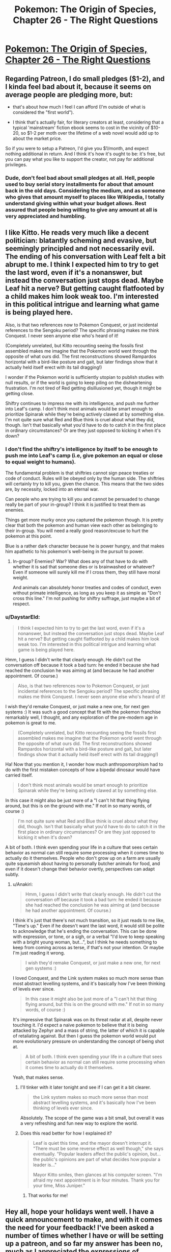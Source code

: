 #+TITLE: Pokemon: The Origin of Species, Chapter 26 - The Right Questions

* [[https://www.fanfiction.net/s/9794740/26/Pokemon-The-Origin-of-Species][Pokemon: The Origin of Species, Chapter 26 - The Right Questions]]
:PROPERTIES:
:Author: DaystarEld
:Score: 35
:DateUnix: 1448970883.0
:DateShort: 2015-Dec-01
:END:

** Regarding Patreon, I do small pledges ($1-2), and I kinda feel bad about it, because it seems on average people are pledging more, but:

- that's about how much I feel I can afford (I'm outside of what is considered the "first world").

- I think that's actually fair, for literary creators at least, considering that a typical 'mainstream' fiction ebook seems to cost in the vicinity of $10-20, so $1-2 per moth over the lifetime of a web novel would add up to about the market price.

So if you were to setup a Patreon, I'd give you $1/month, and expect nothing additional in return. And I think it's how it's ought to be: it's free, but you can pay what you like to support the creator, not pay for additional privileges.
:PROPERTIES:
:Author: daydev
:Score: 10
:DateUnix: 1448996630.0
:DateShort: 2015-Dec-01
:END:

*** Dude, don't feel bad about small pledges at all. Hell, people used to buy serial story installments for about that amount back in the old days. Considering the medium, and as someone who gives that amount myself to places like Wikipedia, I totally understand giving within what your budget allows. Rest assured that people being willing to give any amount at all is very appreciated and humbling.
:PROPERTIES:
:Author: DaystarEld
:Score: 11
:DateUnix: 1449004923.0
:DateShort: 2015-Dec-02
:END:


** I like Kitto. He reads very much like a decent politician: blatantly scheming and evasive, but seemingly principled and not necessarily evil. The ending of his conversation with Leaf felt a bit abrupt to me. I think I expected him to try to get the last word, even if it's a nonanswer, but instead the conversation just stops dead. Maybe Leaf hit a nerve? But getting caught flatfooted by a child makes him look weak too. I'm interested in this political intrigue and learning what game is being played here.

Also, is that two references now to Pokemon Conquest, or just incidental references to the Sengoku period? The specific phrasing makes me think Conquest. I never seen anyone else who's heard of it!

(Completely unrelated, but Kitto recounting seeing the fossils first assembled makes me imagine that the Pokemon world went through the opposite of what ours did. The first reconstructions showed Rampardos horizontal with a bird-like posture and gait, but later findings show that it actually held itself erect with its tail dragging!)

I wonder if the Pokemon world is sufficiently utopian to publish studies with null results, or if the world is going to keep piling on the disheartening frustration. I'm not tired of Red getting disillusioned yet, though it might be getting close.

Shiftry continues to impress me with its intelligence, and push me further into Leaf's camp. I don't think most animals would be smart enough to prioritize Spinarak while they're being actively clawed at by something else. I'm not quite sure what Red and Blue think is cruel about what they did, though. Isn't that basically what you'd have to do to catch it in the first place in ordinary circumstances? Or are they just opposed to kicking it when it's down?
:PROPERTIES:
:Author: Anakiri
:Score: 8
:DateUnix: 1449050274.0
:DateShort: 2015-Dec-02
:END:

*** I don't find the shiftry's intelligence by itself to be enough to push me into Leaf's camp (i.e, give pokemon an equal or close to equal weight to humans).

The fundamental problem is that shiftries cannot sign peace treaties or code of conduct. Rules will be obeyed only by the human side. The shiftries will certainly try to kill you, given the chance. This means that the two sides are, by necessity, locked into an eternal war.

Can people who are trying to kill you and cannot be persuaded to change really be part of your in-group? I think it is justified to treat them as enemies.

Things get more murky once you captured the pokemon though. It is pretty clear that both the pokemon and human view each other as belonging to their in-group. You will need a really good reason/excuse to hurt the pokemon at this point.

Blue is a rather dark character because he is power hungry, and that makes him apathetic to his pokemon's well-being in the pursuit to power.
:PROPERTIES:
:Author: winkingseq
:Score: 3
:DateUnix: 1449071950.0
:DateShort: 2015-Dec-02
:END:

**** In-group? Enemies? War? What does any of that have to do with whether it is sad that someone dies or is brainwashed or whatever? Even if someone will surely kill me if I cross them, they still have moral weight.

And animals can absolutely honor treaties and codes of conduct, even without primate intelligence, as long as you keep it as simple as "Don't cross this line." I'm not pushing for shiftry suffrage, just maybe a bit of respect.
:PROPERTIES:
:Author: Anakiri
:Score: 3
:DateUnix: 1449079919.0
:DateShort: 2015-Dec-02
:END:


*** u/DaystarEld:
#+begin_quote
  I think I expected him to try to get the last word, even if it's a nonanswer, but instead the conversation just stops dead. Maybe Leaf hit a nerve? But getting caught flatfooted by a child makes him look weak too. I'm interested in this political intrigue and learning what game is being played here.
#+end_quote

Hmm, I guess I didn't write that clearly enough. He didn't cut the conversation off because it took a bad turn: he ended it because she had reached the conclusion he was aiming at (and because he had another appointment. Of course.)

#+begin_quote
  Also, is that two references now to Pokemon Conquest, or just incidental references to the Sengoku period? The specific phrasing makes me think Conquest. I never seen anyone else who's heard of it!
#+end_quote

I wish they'd remake Conquest, or just make a new one, for next gen systems :) It was such a good concept that fit with the pokemon franchise remarkably well, I thought, and any exploration of the pre-modern age in pokemon is great to me.

#+begin_quote
  (Completely unrelated, but Kitto recounting seeing the fossils first assembled makes me imagine that the Pokemon world went through the opposite of what ours did. The first reconstructions showed Rampardos horizontal with a bird-like posture and gait, but later findings show that it actually held itself erect with its tail dragging!)
#+end_quote

Ha! Now that you mention it, I wonder how much anthropomorphism had to do with the first mistaken concepts of how a bipedal dinosaur would have carried itself.

#+begin_quote
  I don't think most animals would be smart enough to prioritize Spinarak while they're being actively clawed at by something else.
#+end_quote

In this case it might also be just more of a "I can't hit that thing flying around, but this is on the ground with me." If not in so many words, of course :)

#+begin_quote
  I'm not quite sure what Red and Blue think is cruel about what they did, though. Isn't that basically what you'd have to do to catch it in the first place in ordinary circumstances? Or are they just opposed to kicking it when it's down?
#+end_quote

A bit of both. I think even spending your life in a culture that sees certain behavior as normal can still require some processing when it comes time to actually do it themselves. People who don't grow up on a farm are usually quite squeamish about having to personally butcher animals for food, and even if it doesn't change their behavior overtly, perspectives can adapt subtly.
:PROPERTIES:
:Author: DaystarEld
:Score: 2
:DateUnix: 1449074023.0
:DateShort: 2015-Dec-02
:END:

**** u/Anakiri:
#+begin_quote
  Hmm, I guess I didn't write that clearly enough. He didn't cut the conversation off because it took a bad turn: he ended it because she had reached the conclusion he was aiming at (and because he had another appointment. Of course.)
#+end_quote

I think it's just that there's not much transition, so it just reads to me like, "Time's up." Even if he doesn't want the last word, it would still be polite to acknowledge that he's ending the conversation. This can be done with expression, or tone, or a sigh, or a verbal "I'd love to keep speaking with a bright young woman, but...", but I think he needs something to keep from coming across as terse, if that's not your intention. Or maybe I'm just reading it wrong.

#+begin_quote
  I wish they'd remake Conquest, or just make a new one, for next gen systems :)
#+end_quote

I loved Conquest, and the Link system makes so much more sense than most abstract levelling systems, and it's basically how I've been thinking of levels ever since.

#+begin_quote
  In this case it might also be just more of a "I can't hit that thing flying around, but this is on the ground with me." If not in so many words, of course :)
#+end_quote

It's impressive that Spinarak was on its threat radar at all, despite never touching it. I'd expect a naive pokemon to believe that it is being attacked by Zephyr and a mass of string, the latter of which it is capable of retaliating against. But then I guess the pokemon world would put more evolutionary pressure on understanding the concept of being shot at.

#+begin_quote
  A bit of both. I think even spending your life in a culture that sees certain behavior as normal can still require some processing when it comes time to actually do it themselves.
#+end_quote

Yeah, that makes sense.
:PROPERTIES:
:Author: Anakiri
:Score: 2
:DateUnix: 1449078805.0
:DateShort: 2015-Dec-02
:END:

***** I'll tinker with it later tonight and see if I can get it a bit clearer.

#+begin_quote
  the Link system makes so much more sense than most abstract levelling systems, and it's basically how I've been thinking of levels ever since.
#+end_quote

Absolutely. The scope of the game was a bit small, but overall it was a very refreshing and fun new way to explore the world.
:PROPERTIES:
:Author: DaystarEld
:Score: 2
:DateUnix: 1449079270.0
:DateShort: 2015-Dec-02
:END:


***** Does this read better for how I explained it?

#+begin_quote
  Leaf is quiet this time, and the mayor doesn't interrupt it. "There must be some reverse effect as well though," she says eventually. "Popular leaders affect the public's opinion, but... the public's opinions are part of what decides how popular a leader is..."

  Mayor Kitto smiles, then glances at his computer screen. "I'm afraid my next appointment is in four minutes. Thank you for your time, Miss Juniper."
#+end_quote
:PROPERTIES:
:Author: DaystarEld
:Score: 2
:DateUnix: 1449085215.0
:DateShort: 2015-Dec-02
:END:

****** That works for me!
:PROPERTIES:
:Author: Anakiri
:Score: 2
:DateUnix: 1449089105.0
:DateShort: 2015-Dec-03
:END:


** Hey all, hope your holidays went well. I have a quick announcement to make, and with it comes the need for your feedback! I've been asked a number of times whether I have or will be setting up a patreon, and so far my answer has been no, much as I appreciated the expressions of support.

As the requests continue to grow however, I've begun to consider it as a serious endeavor, but only if I feel like there's something I can offer beyond this story, which will always be free and available here in any case. To start with, I have a collection of other writings on topics as varied as politics and tabletop RPGs, along with other stories and novels I've written or am writing. I'm currently working on a site to put it all in one place, both to make it easier for fans of my work to view them, and to improve the communication between myself and my readers, and my readers and other readers, which fanfiction is notoriously bad at facilitating. So that seems like a good goal for the kind of thing the Patreon would support.

So in addition to the above, what I'd specifically like feedback on is the topic of rewards and donations. What's the kind of thing you'd like in return, if you were willing to pay for a lunch time sandwich? Let me know here!

Thanks, and enjoy!
:PROPERTIES:
:Author: DaystarEld
:Score: 5
:DateUnix: 1448970910.0
:DateShort: 2015-Dec-01
:END:

*** The best part about this series for me is the whole Pokemon combined with research! I'd support the series for nothing, but some really cool rewards would be things like an Abstract for a particular article on a Pokemon subject, or an article for a more substantial donation. I'd love to see scientific articles on how Water Spout's relationship with HP was discovered, how rare pokemon get their type assigned to them, and different professional journals like Breeders' Weekly or the Journal of Typology.
:PROPERTIES:
:Author: Zscore3
:Score: 4
:DateUnix: 1448995890.0
:DateShort: 2015-Dec-01
:END:

**** This is a great idea, though I'm hesitant to offer rewards that are in any way related to more pokemon content itself, as that edges a bit too close to IP infringement. Nintendo is known to be pretty unforgiving in that, and their Great Eye is ever watchful.

It's possible I could find a less structured way of doing the same thing though, like a podcast or youtube video that fields questions from donaters, including ones like that. Thanks for the idea!
:PROPERTIES:
:Author: DaystarEld
:Score: 2
:DateUnix: 1449004450.0
:DateShort: 2015-Dec-02
:END:


** Hey there, I've been following this story since probably chapter 8 or 9, and I gotta say I've been hooked and eagerly await the beginning of the month for updates. The world you've slowly fleshed out is immense and nothing short of fantastic. I would definitely back you on Patreon for 10-15 dollars a month.

In regards to bonus content though, I would say the thing I really want would probably be more frequent updates, perhaps on a 3 week schedule instead of your currently monthly one or something? I think it's worth it to consider a time to profit ratio that determines how quickly you push out content. Higher levels of Patreon contribution could mean more of your attention within the month could be focused on weaving the story. You can still figure out at what point you find that the update frequency is too high for what you want to put out, and set a limit to the maximum amount of chapters you can write through the unlock limits.

I definitely would still explore interest in other content/creations, perhaps put out a chapter or sampler here to see how the community reaction is?
:PROPERTIES:
:Author: Pineapple_Chicken
:Score: 3
:DateUnix: 1448994304.0
:DateShort: 2015-Dec-01
:END:

*** u/DaystarEld:
#+begin_quote
  I definitely would still explore interest in other content/creations, perhaps put out a chapter or sampler here to see how the community reaction is?
#+end_quote

Yeah, this sounds good. It would take prioritization of certain projects over others, so getting community feedback before I commit to one or the other is a great idea.

#+begin_quote
  I would say the thing I really want would probably be more frequent updates, perhaps on a 3 week schedule instead of your currently monthly one or something?
#+end_quote

You and me both: believe me when I say that as excited as readers are to see the next chapter and what comes next in the story, I'm at least as excited to get there and share it with you all. Unfortunately, my writing time is already very limited by work and other responsibilities to family, and I can barely make any time to work on other writing projects. So for now I don't know how realistic a shorter time frame on writing new chapters is.

In addition to all that though, as mentioned in another comment:

#+begin_quote
  I'm hesitant to offer rewards that are in any way related to more pokemon content itself, as that edges a bit too close to IP infringement. Nintendo is known to be pretty unforgiving in that, and their Great Eye is ever watchful.
#+end_quote
:PROPERTIES:
:Author: DaystarEld
:Score: 3
:DateUnix: 1449004660.0
:DateShort: 2015-Dec-02
:END:


** Hey! I just wanna buy you sandwiches for the story as-is. Extra content would just be icing on the cake for me. I second everything in this thread so far, and I'd probably look over your other writings as well, if they were presented to me.
:PROPERTIES:
:Author: Atilme
:Score: 3
:DateUnix: 1449001934.0
:DateShort: 2015-Dec-02
:END:

*** Good to hear, thanks!
:PROPERTIES:
:Author: DaystarEld
:Score: 2
:DateUnix: 1449004950.0
:DateShort: 2015-Dec-02
:END:


** I feel bad that I'm always complaining about something regarding the scientific publication, but in any scientific case, the Abstract should not be done. The abstract is pretty much the last thing to be done as it should transmit an overview of the problem and the obtained results and conclusions. [[http://users.ece.cmu.edu/%7Ekoopman/essays/abstract.html][For future reference]]. It's usually the smallest piece of text where people spend more time for very good reasons.

Regarding the rest of the chapter, I found it well accomplished how Blue re-evaluated his priorities before he got himself too deep. I was thinking to myself that he was being too hurried in his actions and it was good enough for his mental thoughts to also reach that conclusion.

Regarding Patreon, I'm not really currently available for performing that kind of investment, but supposing I would be in a few months time, what leaves me more indecisive is really not knowing what other kind of writings you are offering. Perhaps once you have your personal site up, it will be easier to evaluate if I think the investment is worthwhile.
:PROPERTIES:
:Author: Drexer
:Score: 3
:DateUnix: 1449057386.0
:DateShort: 2015-Dec-02
:END:

*** u/DaystarEld:
#+begin_quote
  I feel bad that I'm always complaining about something regarding the scientific publication, but in any scientific case, the Abstract should not be done. The abstract is pretty much the last thing to be done as it should transmit an overview of the problem and the obtained results and conclusions. For future reference[1] . It's usually the smallest piece of text where people spend more time for very good reasons.
#+end_quote

Don't feel bad, this is the kind of feedback that's arguably more important than any other :) In this particular case I already know what an abstract is (Red is using the "do as much as you can when you can and change it later as needed" method of work) but I'm very appreciative of any feedback about scientific issues as a rule!

#+begin_quote
  Regarding Patreon, I'm not really currently available for performing that kind of investment, but supposing I would be in a few months time, what leaves me more indecisive is really not knowing what other kind of writings you are offering. Perhaps once you have your personal site up, it will be easier to evaluate if I think the investment is worthwhile.
#+end_quote

No problem, my optimistic expectation once it starts is that maybe 1/100 readers will actually participate in the patreon (probably heavily weighted toward readers from [[/r/rational]] than FF), and I'm treating each donation as a pleasant surprise and personal incentive, not a goal.

Once my site is up, as you say, then hopefully other things I have to offer are received well too :) Any ideas in what you'd like to see? My non-fiction writing tends toward political/social commentary, reviews and critiques of books/TV shows/games, and instructional articles on tabletop game playing (as GM or as player).
:PROPERTIES:
:Author: DaystarEld
:Score: 2
:DateUnix: 1449074787.0
:DateShort: 2015-Dec-02
:END:


** Typo thread!
:PROPERTIES:
:Author: DaystarEld
:Score: 2
:DateUnix: 1448970953.0
:DateShort: 2015-Dec-01
:END:

*** u/Gyrodiot:
#+begin_quote
  /Mayor Kita will see you now/
#+end_quote

I think it should be /Kito/.
:PROPERTIES:
:Author: Gyrodiot
:Score: 2
:DateUnix: 1448975386.0
:DateShort: 2015-Dec-01
:END:

**** Fixed, thanks!
:PROPERTIES:
:Author: DaystarEld
:Score: 2
:DateUnix: 1448993731.0
:DateShort: 2015-Dec-01
:END:


*** u/ZeroNihilist:
#+begin_quote
  But if he lets his overconfidence get his Zephyr of himself killed,
#+end_quote

of -> or

#+begin_quote
  Red will have to be far to ensure it works properly,
#+end_quote

far -> far away

#+begin_quote
  the shiftry lets out a groan and fells to its side,
#+end_quote

fells -> falls\\
to -> onto (debatable)

#+begin_quote
  ""If that's what it takes? Sure."
#+end_quote

Doubled quotation mark.
:PROPERTIES:
:Author: ZeroNihilist
:Score: 2
:DateUnix: 1448980322.0
:DateShort: 2015-Dec-01
:END:

**** Fixed, thanks :)
:PROPERTIES:
:Author: DaystarEld
:Score: 2
:DateUnix: 1448993740.0
:DateShort: 2015-Dec-01
:END:


*** notoriety -> reputation (notoriety is negative reputation)
:PROPERTIES:
:Author: DerSaidin
:Score: 2
:DateUnix: 1448981996.0
:DateShort: 2015-Dec-01
:END:

**** Doh, I knew that. Fixed, thanks!
:PROPERTIES:
:Author: DaystarEld
:Score: 2
:DateUnix: 1448993765.0
:DateShort: 2015-Dec-01
:END:


*** u/KerbalFactorioLeague:
#+begin_quote
  Blue... back up. You want it to *remembers* one of our pokemon defeating it, remember?
#+end_quote
:PROPERTIES:
:Author: KerbalFactorioLeague
:Score: 2
:DateUnix: 1449050841.0
:DateShort: 2015-Dec-02
:END:

**** Fixed, thanks!
:PROPERTIES:
:Author: DaystarEld
:Score: 2
:DateUnix: 1449085014.0
:DateShort: 2015-Dec-02
:END:


** u/liamash3:
#+begin_quote
  where she often wipes the memory shortly afterward rather than waiting for it to fade on its own., but he couldn't think of anything better at the time.
#+end_quote

fade on its own, but he couldn't

Seems Red's research isn't going well. Wonder if experiencing that Extrasensory attack would be useful for it?
:PROPERTIES:
:Author: liamash3
:Score: 2
:DateUnix: 1449032492.0
:DateShort: 2015-Dec-02
:END:

*** Fixed, thanks!

He's probably sick of the whole idea of mental attacks at this point, even before getting hit by another one :P
:PROPERTIES:
:Author: DaystarEld
:Score: 2
:DateUnix: 1449037348.0
:DateShort: 2015-Dec-02
:END:


** Started reading from 1 and am up to 7 so far. I like it!
:PROPERTIES:
:Author: Corticotropin
:Score: 1
:DateUnix: 1449147098.0
:DateShort: 2015-Dec-03
:END:

*** Glad to hear it! Looking forward to any future feedback :)
:PROPERTIES:
:Author: DaystarEld
:Score: 1
:DateUnix: 1449151646.0
:DateShort: 2015-Dec-03
:END:

**** Welp, finished binging it.

I like the feeling of realisticness in this fic, I've always felt that Pokemon canon is just too safe. Constantly fearful of Shiftry slicing Blue's head off :v The sense of irony at a tiny Pichu zapping Shiftry into submission was cute though!

My advice is don't mysteriously disappear like many other fic writers do!
:PROPERTIES:
:Author: Corticotropin
:Score: 1
:DateUnix: 1449161331.0
:DateShort: 2015-Dec-03
:END:

***** Thanks, I'll try not to :) If I can't write anymore for whatever reason I'll be sure to make an update explaining it. If that doesn't happen, safe to assume I've been mortally wounded or kidnapped.
:PROPERTIES:
:Author: DaystarEld
:Score: 1
:DateUnix: 1449188151.0
:DateShort: 2015-Dec-04
:END:


** On the subject of Patreon, I tend to view it as supporting the sorts of things I want to see exist, regardless of whether they're then released for free for everyone else

You've made something I value, I throw some small amount of money at it in exchange... I'm not really in it for the bonuses, so much as making it easier for more of the original thing to get made.
:PROPERTIES:
:Author: noggin-scratcher
:Score: 1
:DateUnix: 1449286877.0
:DateShort: 2015-Dec-05
:END:

*** Thanks, that means a lot!
:PROPERTIES:
:Author: DaystarEld
:Score: 1
:DateUnix: 1449294929.0
:DateShort: 2015-Dec-05
:END:


** I don't want any rewards, I support rational writers on Patreon because I enjoy their content, so if you make a Patreon account I'll give you money for as long as you continue writing content I enjoy.

Though I would greatly appreciate it if you released each chapter as .epub for Patrons like [[/u/alexanderwales]] does.
:PROPERTIES:
:Author: elevul
:Score: 1
:DateUnix: 1449527770.0
:DateShort: 2015-Dec-08
:END:
